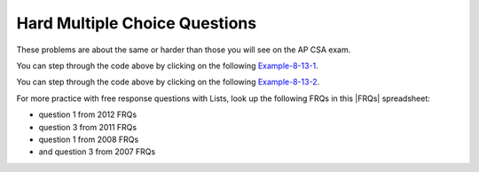 .. qnum::
   :prefix: 7-11-3-
   :start: 1

Hard Multiple Choice Questions
----------------------------------

These problems are about the same or harder than those you will see on the AP CSA exam.

.. mchoice:: qalh_1
   :practice: T
   :answer_a: [5, 3, 1, 6]
   :answer_b: [4, 3, 1, 6]
   :answer_c: [4, 3, 6]
   :answer_d: [5, 3, 6]
   :answer_e: [4, 5, 3, 6]
   :correct: b
   :feedback_a: The remove(1) removes the item at index 1 which will be 5 after the 4 is added at index 0.
   :feedback_b: The add(6) adds the 6 at the end of the list. The add(0,4) will add 4 at index 0. The remove(1) removes the 5 at index 1.
   :feedback_c: The remove(1) doesn't remove the 1, it removes the value at index 1.
   :feedback_d: The 5 will be removed with the remove(1).
   :feedback_e: This would be true if remove(1) removed the item with that value, but it removes the item at that index.

   What is in the list ``nums`` if it initially contained {5, 3, 1} and the following code is executed?

   .. code-block:: java

      nums.add(6);
      nums.add(0,4);
      nums.remove(1);

You can step through the code above by clicking on the following `Example-8-13-1 <http://cscircles.cemc.uwaterloo.ca/java_visualize/#code=import+java.util.*%3B%0Apublic+class+Test+%7B%0A+++public+static+void+main(String%5B%5D+args)+%7B%0A++++++List%3CInteger%3E+nums+%3D+new+ArrayList%3CInteger%3E()%3B%0A++++++nums.add(5)%3B%0A++++++System.out.println(nums)%3B%0A++++++nums.add(3)%3B%0A++++++System.out.println(nums)%3B%0A++++++nums.add(1)%3B%0A++++++System.out.println(nums)%3B%0A++++++nums.add(6)%3B%0A++++++System.out.println(nums)%3B%0A++++++nums.add(0,4)%3B%0A++++++System.out.println(nums)%3B%0A++++++nums.remove(1)%3B%0A++++++System.out.println(nums)%3B%0A+++%7D%0A%7D&mode=display&curInstr=0>`_.

.. mchoice:: qalh_2
   :practice: T
   :answer_a: [0, 0, 4, 2, 5, 0, 3, 0]
   :answer_b: [3, 5, 2, 4, 0, 0, 0, 0]
   :answer_c: [0, 0, 0, 0, 4, 2, 5, 3]
   :answer_d: [4, 2, 5, 3]
   :answer_e: [0, 4, 2, 5, 3]
   :correct: e
   :feedback_a: This shows the original values but this code does remove some zeros so this can't be right.
   :feedback_b: This shows all zeros at the end, but this code removes 0's so this can't be right.
   :feedback_c: This shows all zeros at the beginning, but this code removes zeros so this can't be right.
   :feedback_d: This shows all zeros removed. This would be correct if k was only incremented if a value wasn't removed.
   :feedback_e: This code will loop through the array list and if the current value at the current index (k) is 0, it will remove it. When you remove a value from an array list, it moves all values to the right of that down one. So the first 0 will be deleted but the second one will not since k is incremented even if you remove something. You should only increment k if you didn't remove something and then you would remove all 0's from the list.

   Assume that nums has been created as an ArrayList object and initially contains the following Integer values: [0, 0, 4, 2, 5, 0, 3, 0]. What will nums contain as a result of executing the following method numQuest?

   .. code-block:: java

     private List<Integer> nums;

     //precondition: nums.size() > 0
     //nums contains Integer objects
     public void numQuest() {
        int k = 0;
        Integer zero = new Integer(0);
        while (k < nums.size()) {
           if (nums.get(k).equals(zero))
              nums.remove(k);
           k++;
        }
     }

You can step through the code above by clicking on the following `Example-8-13-2 <http://cscircles.cemc.uwaterloo.ca/java_visualize/#code=import+java.util.*%3B%0Apublic+class+ListWorker+%7B%0A+++%0A+++private+List%3CInteger%3E+nums%3B%0A+++%0A+++public+ListWorker(List%3CInteger%3E+theNums)%0A+++%7B%0A++++++nums+%3D+theNums%3B%0A+++%7D%0A%0A+++//+precondition%3A+nums.size()+%3E+0%3B%0A+++//+nums+contains+Integer+objects%0A+++public+void+numQuest()%0A+++%7B%0A+++++++int+k+%3D+0%3B%0A+++++++Integer+zero+%3D+new+Integer(0)%3B%0A+++++++while+(k+%3C+nums.size())%0A+++++++%7B%0A+++++++++System.out.println(%22List%3A+%22+%2B+nums+%2B+%22+and+k+is+%22+%2B+k)%3B%0A+++++++++if+(nums.get(k).equals(zero))%0A+++++++++++nums.remove(k)%3B%0A+++++++++k%2B%2B%3B%0A+++++++%7D%0A+++%7D%0A+++%0A+++public+static+void+main(String%5B%5D+args)%0A+++%7B%0A++++++List%3CInteger%3E+myList+%3D+new+ArrayList%3CInteger%3E()%3B%0A++++++myList.add(0)%3B%0A++++++myList.add(0)%3B%0A++++++myList.add(4)%3B%0A++++++myList.add(2)%3B%0A++++++myList.add(5)%3B%0A++++++myList.add(0)%3B%0A++++++myList.add(3)%3B%0A++++++ListWorker+lWorker+%3D+new+ListWorker(myList)%3B%0A++++++lWorker.numQuest()%3B%0A++++++System.out.println(myList)%3B+%0A++++++%0A+++%7D%0A+++%0A%7D&mode=display&curInstr=0>`_.



.. |FRQs| raw:: html

   <a href="https://docs.google.com/spreadsheets/d/1Q0pbL9qawN8XlUctkDIiqsP6XdwR-IcWZ_cwauHy0-U/edit#gid=1826848698" target="_blank" style="text-decoration:underline">FRQs</a>

For more practice with free response questions with Lists, look up the following FRQs in this |FRQs| spreadsheet:

- question 1 from 2012 FRQs
- question 3 from 2011 FRQs
- question 1 from 2008 FRQs
- and question 3 from 2007 FRQs

